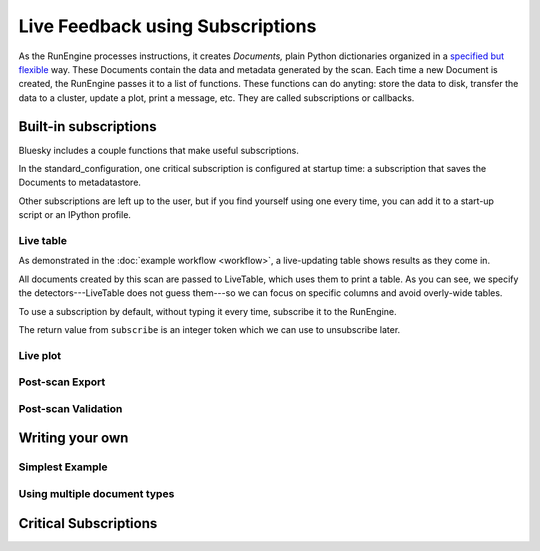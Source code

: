 Live Feedback using Subscriptions
=================================

.. ipython:: python
   :okwarning:
   :suppress:

   from bluesky.examples import det1, det2, det3, det, motor
   from bluesky.callbacks import LiveTable, print_metadata
   from bluesky import RunEngine
   RE = RunEngine()
   RE.verbose = False
   RE.memory['owner'] = 'Jane'
   RE.memory['beamline_id'] = 'demo'
   from bluesky.scans import Count

As the RunEngine processes instructions, it creates *Documents,* plain Python
dictionaries organized in a
`specified but flexible <http://nsls-ii.github.io/arch/metadatastore-format.html>`__
way. These Documents contain
the data and metadata generated by the scan. Each time a new Document is
created, the RunEngine passes it to a list of functions. These functions can
do anyting: store the data to disk, transfer the data to a cluster,
update a plot, print a message, etc. They are called subscriptions or
callbacks.

Built-in subscriptions
----------------------

Bluesky includes a couple functions that make useful subscriptions.

In the standard_configuration, one critical subscription is configured at
startup time: a subscription that saves the Documents to metadatastore.

Other subscriptions are left up to the user, but if you find yourself using
one every time, you can add it to a start-up script or an IPython profile.

Live table
++++++++++

As demonstrated in the :doc:`example workflow <workflow>`, a live-updating
table shows results as they come in.

.. ipython:: python

    from bluesky.scans import Ascan
    scan = Ascan(motor, [det1, det2, det3], [1,2,4,8])
    table = LiveTable(['det1', 'det2', 'det3'])

.. ipython:: python

    RE(scan, {'all': table})

All documents created by this scan are passed to LiveTable, which uses
them to print a table. As you can see, we specify the detectors---LiveTable
does not guess them---so we can focus on specific columns and avoid overly-wide
tables.

.. ipython:: python

    RE(scan, {'all': LiveTable(['det2'])})

To use a subscription by default, without typing it every time, subscribe it
to the RunEngine.

.. ipython:: python

    RE.subscribe('all', table)  # Subscribe table to all future runs.
    RE(scan)

The return value from ``subscribe`` is an integer token which we can use to
unsubscribe later.

.. ipython:: python

    RE.unsubscribe(2)


Live plot
+++++++++

Post-scan Export
++++++++++++++++

Post-scan Validation
++++++++++++++++++++

Writing your own
----------------

Simplest Example
++++++++++++++++

Using multiple document types
+++++++++++++++++++++++++++++

Critical Subscriptions
----------------------

